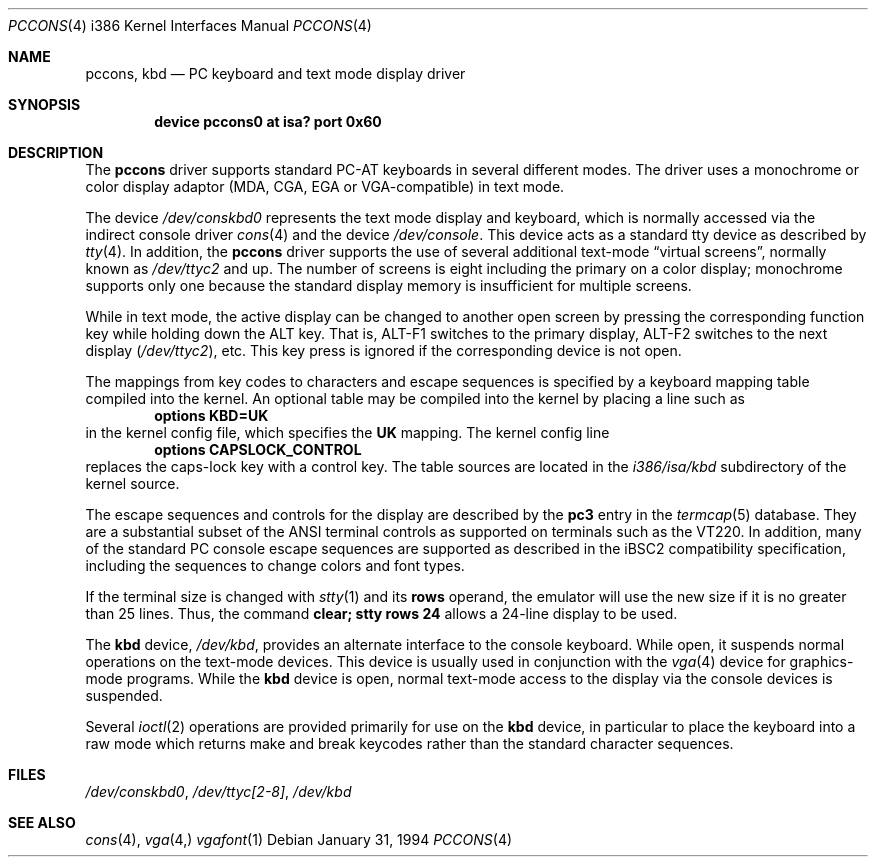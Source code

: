 .\" Copyright (c) 1993 Berkeley Software Design, Inc. All rights reserved.
.\" The Berkeley Software Design Inc. software License Agreement specifies
.\" the terms and conditions for redistribution.
.\"	BSDI $Id: pccons.4,v 1.2 1994/01/31 08:41:42 donn Exp $
.Dd January 31, 1994
.Dt PCCONS 4 i386
.Os
.Sh NAME
.Nm pccons ,
.Nm kbd
.Nd PC keyboard and text mode display driver
.Sh SYNOPSIS
.Cd "device pccons0 at isa? port 0x60"
.Sh DESCRIPTION
The
.Nm
driver supports standard PC-AT keyboards in several different modes.
The driver uses a monochrome or color display adaptor (MDA, CGA, EGA
or VGA-compatible) in text mode.
.Pp
The device
.Pa /dev/conskbd0
represents the text mode display and keyboard,
which is normally accessed via the indirect console driver
.Xr cons 4
and the device
.Pa /dev/console .
This device acts as a standard tty device as described by
.Xr tty 4 .
In addition, the
.Nm
driver supports the use of several additional text-mode
.Dq virtual screens ,
normally known as
.Pa /dev/ttyc2
and up.
The number of screens is eight including
the primary on a color display;
monochrome supports only one because the standard display memory
is insufficient for multiple screens.
.Pp
While in text mode, the active display can be changed to another open
screen by pressing the corresponding function key while holding
down the ALT key.
That is, ALT-F1 switches to the primary display, ALT-F2 switches
to the next display
.Ns ( Pa /dev/ttyc2 ) ,
etc.
This key press is ignored if the corresponding device is not open.
.Pp
The mappings from key codes to characters and escape sequences
is specified by a keyboard mapping table compiled into the kernel.
An optional table may be compiled into the kernel by placing a line
such as
.Dl "options KBD=UK"
in the kernel config file,
which specifies the
.Li UK
mapping.
The kernel config line
.Dl "options CAPSLOCK_CONTROL" 
replaces the caps-lock key with a control key.
The table sources are located in the
.Pa i386/isa/kbd
subdirectory of the kernel source.
.Pp
The escape sequences and controls for the display are described by the
.Li pc3
entry in the
.Xr termcap 5
database.
They are a substantial subset of the ANSI terminal controls as supported
on terminals such as the VT220.
In addition, many of the standard PC console escape sequences are supported
as described in the iBSC2 compatibility specification,
including the sequences to change colors and font types.
.Pp
If the terminal size is changed with
.Xr stty 1
and its
.Li rows
operand, the emulator will use the new size if it is no greater than 25 lines.
Thus, the command
.Li "clear; stty rows 24"
allows a 24-line display to be used.
.Pp
The
.Nm kbd
device,
.Pa /dev/kbd ,
provides an alternate interface to the console keyboard.
While open, it suspends normal operations on the text-mode devices.
This device is usually used in conjunction with the
.Xr vga 4
device for graphics-mode programs.
While the
.Nm kbd
device is open, normal text-mode access to the display
via the console devices
is suspended.
.Pp
Several
.Xr ioctl 2
operations are provided primarily for use on the
.Nm kbd
device, in particular to place the keyboard into a raw mode
which returns make and break keycodes rather than the standard
character sequences.
.Sh FILES
.Pa /dev/conskbd0 ,
.Pa /dev/ttyc[2-8] ,
.Pa /dev/kbd
.Sh SEE ALSO
.Xr cons 4 ,
.Xr vga 4,
.Xr vgafont 1
